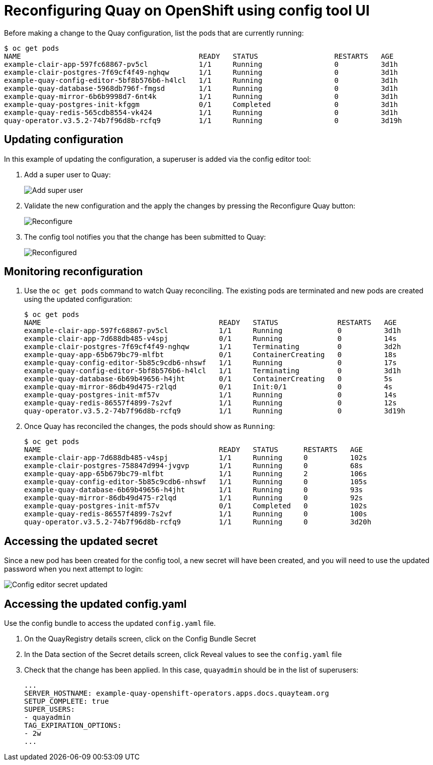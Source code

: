 = Reconfiguring Quay on OpenShift using config tool UI

Before making a change to the Quay configuration, list the pods that are currently running:


----
$ oc get pods
NAME                                          READY   STATUS                  RESTARTS   AGE
example-clair-app-597fc68867-pv5cl            1/1     Running                 0          3d1h
example-clair-postgres-7f69cf4f49-nghqw       1/1     Running                 0          3d1h
example-quay-config-editor-5bf8b576b6-h4lcl   1/1     Running                 0          3d1h
example-quay-database-5968db796f-fmgsd        1/1     Running                 0          3d1h
example-quay-mirror-6b6b9998d7-6nt4k          1/1     Running                 0          3d1h
example-quay-postgres-init-kfggm              0/1     Completed               0          3d1h
example-quay-redis-565cdb8554-vk424           1/1     Running                 0          3d1h
quay-operator.v3.5.2-74b7f96d8b-rcfq9         1/1     Running                 0          3d19h
----

== Updating configuration

In this example of updating the configuration, a superuser is added via the config editor tool:

. Add a super user to Quay:
+
image:config-editor-su.png[Add super user]
. Validate the new configuration and the apply the changes by pressing the Reconfigure Quay button:
+
image:config-editor-reconfigure.png[Reconfigure]

. The config tool notifies you that the change has been submitted to Quay:
+
image:config-editor-reconfigured.png[Reconfigured]



== Monitoring reconfiguration

. Use the `oc get pods` command to watch Quay reconciling. The existing pods are terminated and new pods are created using the updated configuration:
+
----
$ oc get pods
NAME                                          READY   STATUS              RESTARTS   AGE
example-clair-app-597fc68867-pv5cl            1/1     Running             0          3d1h
example-clair-app-7d688db485-v4spj            0/1     Running             0          14s
example-clair-postgres-7f69cf4f49-nghqw       1/1     Terminating         0          3d2h
example-quay-app-65b679bc79-mlfbt             0/1     ContainerCreating   0          18s
example-quay-config-editor-5b85c9cdb6-nhswf   1/1     Running             0          17s
example-quay-config-editor-5bf8b576b6-h4lcl   1/1     Terminating         0          3d1h
example-quay-database-6b69b49656-h4jht        0/1     ContainerCreating   0          5s
example-quay-mirror-86db49d475-r2lqd          0/1     Init:0/1            0          4s
example-quay-postgres-init-mf57v              1/1     Running             0          14s
example-quay-redis-86557f4899-7s2vf           1/1     Running             0          12s
quay-operator.v3.5.2-74b7f96d8b-rcfq9         1/1     Running             0          3d19h
----


. Once Quay has reconciled the changes, the pods should show as `Running`:
+
----
$ oc get pods
NAME                                          READY   STATUS      RESTARTS   AGE
example-clair-app-7d688db485-v4spj            1/1     Running     0          102s
example-clair-postgres-758847d994-jvgvp       1/1     Running     0          68s
example-quay-app-65b679bc79-mlfbt             1/1     Running     2          106s
example-quay-config-editor-5b85c9cdb6-nhswf   1/1     Running     0          105s
example-quay-database-6b69b49656-h4jht        1/1     Running     0          93s
example-quay-mirror-86db49d475-r2lqd          1/1     Running     0          92s
example-quay-postgres-init-mf57v              0/1     Completed   0          102s
example-quay-redis-86557f4899-7s2vf           1/1     Running     0          100s
quay-operator.v3.5.2-74b7f96d8b-rcfq9         1/1     Running     0          3d20h
----


== Accessing the updated secret

Since a new pod has been created for the config tool, a new secret will have been created, and you will need to use the updated password when you next attempt to login:

image:config-editor-secret-updated.png[Config editor secret updated]



== Accessing the updated config.yaml

Use the config bundle to access the updated `config.yaml` file. 

. On the QuayRegistry details screen, click on the Config Bundle Secret

. In the Data section of the Secret details screen, click Reveal values to see the `config.yaml` file

. Check that the change has been applied. In this case, `quayadmin` should be in the list of superusers: 
+
[source,yaml]
----
...
SERVER_HOSTNAME: example-quay-openshift-operators.apps.docs.quayteam.org
SETUP_COMPLETE: true
SUPER_USERS:
- quayadmin
TAG_EXPIRATION_OPTIONS:
- 2w
...
----


